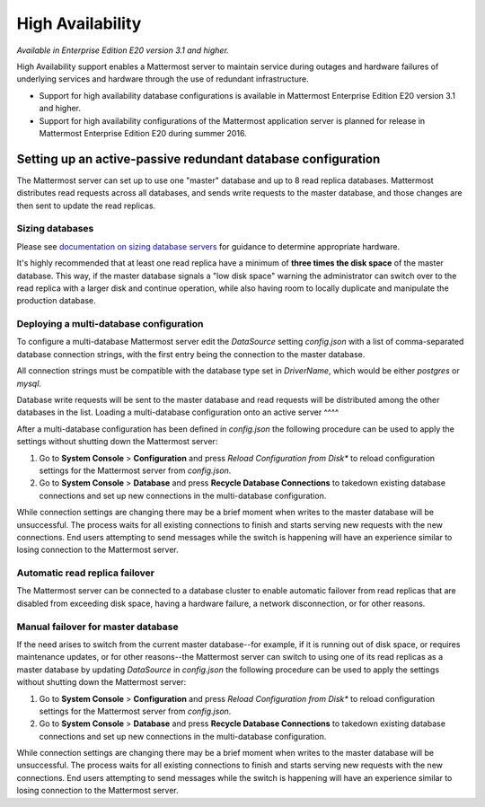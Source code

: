 High Availability 
----

*Available in Enterprise Edition E20 version 3.1 and higher.*

High Availability support enables a Mattermost server to maintain service during outages and hardware failures of underlying services and hardware through the use of redundant infrastructure. 

- Support for high availability database configurations is available in Mattermost Enterprise Edition E20 version 3.1 and higher. 
- Support for high availability configurations of the Mattermost application server is planned for release in Mattermost Enterprise Edition E20 during summer 2016. 

Setting up an active-passive redundant database configuration
====

The Mattermost server can set up to use one "master" database and up to 8 read replica databases. Mattermost distributes read requests across all databases, and sends write requests to the master database, and those changes are then sent to update the read replicas. 

Sizing databases
^^^^

Please see `documentation on sizing database servers <http://docs.mattermost.com/install/requirements.html#hardware-requirements>`_ for guidance to determine appropriate hardware. 

It's highly recommended that at least one read replica have a minimum of **three times the disk space** of the master database. This way, if the master database signals a "low disk space" warning the administrator can switch over to the read replica with a larger disk and continue operation, while also having room to locally duplicate and manipulate the production database. 


Deploying a multi-database configuration 
^^^^

To configure a multi-database Mattermost server edit the `DataSource` setting `config.json` with a list of comma-separated database connection strings, with the first entry being the connection to the master database.

All connection strings must be compatible with the database type set in `DriverName`, which would be either `postgres` or `mysql`. 

Database write requests will be sent to the master database and read requests will be distributed among the other databases in the list. 
Loading a multi-database configuration onto an active server
^^^^

After a multi-database configuration has been defined in `config.json` the following procedure can be used to apply the settings without shutting down the Mattermost server: 

1. Go to **System Console** > **Configuration** and press *Reload Configuration from Disk** to reload configuration settings for the Mattermost server from `config.json`. 
2. Go to **System Console** > **Database** and press **Recycle Database Connections** to takedown existing database connections and set up new connections in the multi-database configuration. 

While connection settings are changing there may be a brief moment when writes to the master database will be unsuccessful. The process waits for all existing connections to finish and starts serving new requests with the new connections. End users attempting to send messages while the switch is happening will have an experience similar to losing connection to the Mattermost server.

Automatic read replica failover 
^^^^

The Mattermost server can be connected to a database cluster to enable automatic failover from read replicas that are disabled from exceeding disk space, having a hardware failure, a network disconnection, or for other reasons. 

Manual failover for master database  
^^^^

If the need arises to switch from the current master database--for example, if it is running out of disk space, or requires maintenance updates, or for other reasons--the Mattermost server can switch to using one of its read replicas as a master database by updating `DataSource` in `config.json` the following procedure can be used to apply the settings without shutting down the Mattermost server: 

1. Go to **System Console** > **Configuration** and press *Reload Configuration from Disk** to reload configuration settings for the Mattermost server from `config.json`. 
2. Go to **System Console** > **Database** and press **Recycle Database Connections** to takedown existing database connections and set up new connections in the multi-database configuration. 

While connection settings are changing there may be a brief moment when writes to the master database will be unsuccessful. The process waits for all existing connections to finish and starts serving new requests with the new connections. End users attempting to send messages while the switch is happening will have an experience similar to losing connection to the Mattermost server.

